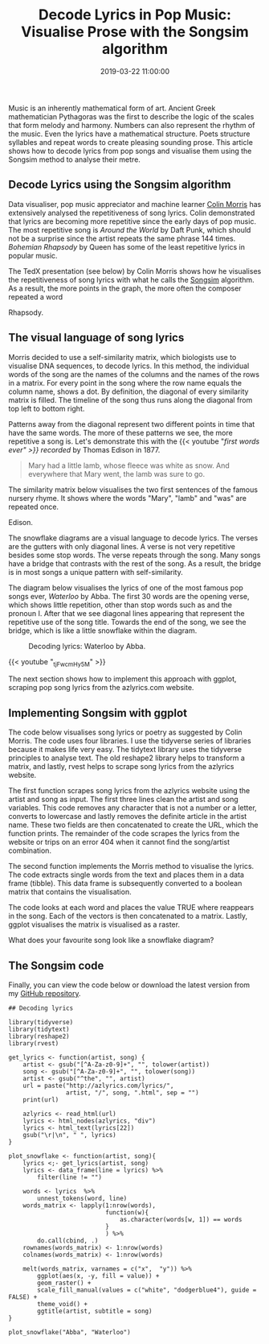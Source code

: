 #+title: Decode Lyrics in Pop Music: Visualise Prose with the Songsim algorithm
#+date: 2019-03-22 11:00:00
#+lastmod: 2020-07-18
#+categories[]: The-Devil-is-in-the-Data
#+tags[]: Digital-Humanities R-Language
#+draft: true

Music is an inherently mathematical form of art. Ancient Greek
mathematician Pythagoras was the first to describe the logic of the
scales that form melody and harmony. Numbers can also represent the
rhythm of the music. Even the lyrics have a mathematical structure.
Poets structure syllables and repeat words to create pleasing sounding
prose. This article shows how to decode lyrics from pop songs and
visualise them using the Songsim method to analyse their metre.

** Decode Lyrics using the Songsim algorithm
   :PROPERTIES:
   :CUSTOM_ID: decode-lyrics-using-the-songsim-algorithm
   :END:

Data visualiser, pop music appreciator and machine learner
[[https://twitter.com/HalfEatenScone][Colin Morris]] has extensively
analysed the repetitiveness of song lyrics. Colin demonstrated that
lyrics are becoming more repetitive since the early days of pop music.
The most repetitive song is /Around the World/ by Daft Punk, which
should not be a surprise since the artist repeats the same phrase 144
times. /Bohemian Rhapsody/ by Queen has some of the least repetitive
lyrics in popular music.

The TedX presentation (see below) by Colin Morris shows how he
visualises the repetitiveness of song lyrics with what he calls the
[[https://colinmorris.github.io/SongSim/#/][Songsim]] algorithm. As a
result, the more points in the graph, the more often the composer
repeated a word

#+CAPTION: Visualise the lyrics of Around the World and Bohemian
Rhapsody.
[[/images/blogs.dir/4/files/sites/4/2019/03/DaftPunk-Queen-1024x768.png]]

** The visual language of song lyrics
   :PROPERTIES:
   :CUSTOM_ID: the-visual-language-of-song-lyrics
   :END:

Morris decided to use a self-similarity matrix, which biologists use to
visualise DNA sequences, to decode lyrics. In this method, the
individual words of the song are the names of the columns and the names
of the rows in a matrix. For every point in the song where the row name
equals the column name, shows a dot. By definition, the diagonal of
every similarity matrix is filled. The timeline of the song thus runs
along the diagonal from top left to bottom right.

Patterns away from the diagonal represent two different points in time
that have the same words. The more of these patterns we see, the more
repetitive a song is. Let's demonstrate this with the
{{< youtube "[[g3qPT30LejM][first words ever" >}}
recorded]] by Thomas Edison in 1877.

#+BEGIN_QUOTE
  Mary had a little lamb, whose fleece was white as snow. And everywhere
  that Mary went, the lamb was sure to go.
#+END_QUOTE

The similarity matrix below visualises the two first sentences of the
famous nursery rhyme. It shows where the words "Mary", "lamb" and "was"
are repeated once.

#+CAPTION: Self-similarity matrix for Mary had a Little Lamb by Thomas
Edison.
[[/images/blogs.dir/4/files/sites/4/2019/03/edison_little_lamb-1024x1024.png]]

The snowflake diagrams are a visual language to decode lyrics. The
verses are the gutters with only diagonal lines. A verse is not very
repetitive besides some stop words. The verse repeats through the song.
Many songs have a bridge that contrasts with the rest of the song. As a
result, the bridge is in most songs a unique pattern with
self-similarity.

The diagram below visualises the lyrics of one of the most famous pop
songs ever, /Waterloo/ by Abba. The first 30 words are the opening
verse, which shows little repetition, other than stop words such as and
the pronoun I. After that we see diagonal lines appearing that represent
the repetitive use of the song title. Towards the end of the song, we
see the bridge, which is like a little snowflake within the diagram.

#+CAPTION: Decoding lyrics: Waterloo by Abba.
[[/images/blogs.dir/4/files/sites/4/2019/03/Abba-Waterloo-1024x1024.png]]

{{< youtube "_tjFwcmHy5M" >}}

The next section shows how to implement this approach with ggplot,
scraping pop song lyrics from the azlyrics.com website.

** Implementing Songsim with ggplot
   :PROPERTIES:
   :CUSTOM_ID: implementing-songsim-with-ggplot
   :END:

The code below visualises song lyrics or poetry as suggested by Colin
Morris. The code uses four libraries. I use the tidyverse series of
libraries because it makes life very easy. The tidytext library uses the
tidyverse principles to analyse text. The old reshape2 library helps to
transform a matrix, and lastly, rvest helps to scrape song lyrics from
the azlyrics website.

The first function scrapes song lyrics from the azlyrics website using
the artist and song as input. The first three lines clean the artist and
song variables. This code removes any character that is not a number or
a letter, converts to lowercase and lastly removes the definite article
in the artist name. These two fields are then concatenated to create the
URL, which the function prints. The remainder of the code scrapes the
lyrics from the website or trips on an error 404 when it cannot find the
song/artist combination.

The second function implements the Morris method to visualise the
lyrics. The code extracts single words from the text and places them in
a data frame (tibble). This data frame is subsequently converted to a
boolean matrix that contains the visualisation.

The code looks at each word and places the value TRUE where reappears in
the song. Each of the vectors is then concatenated to a matrix. Lastly,
ggplot visualises the matrix is visualised as a raster.

What does your favourite song look like a snowflake diagram?

** The Songsim code
   :PROPERTIES:
   :CUSTOM_ID: the-songsim-code
   :END:

Finally, you can view the code below or download the latest version from
my
[[https://github.com/pprevos/r.prevos.net/blob/master/Miscellaneous/lyrics.R][GitHub
repository]].

#+BEGIN_EXAMPLE
  ## Decoding lyrics

  library(tidyverse)
  library(tidytext)
  library(reshape2)
  library(rvest)

  get_lyrics <- function(artist, song) {
      artist <- gsub("[^A-Za-z0-9]+", "", tolower(artist))
      song <- gsub("[^A-Za-z0-9]+", "", tolower(song))
      artist <- gsub("^the", "", artist)
      url = paste("http://azlyrics.com/lyrics/", 
                  artist, "/", song, ".html", sep = "")
      print(url)

      azlyrics <- read_html(url)
      lyrics <- html_nodes(azlyrics, "div")
      lyrics <- html_text(lyrics[22])
      gsub("\r|\n", " ", lyrics)
  }

  plot_snowflake <- function(artist, song){
      lyrics <;- get_lyrics(artist, song)
      lyrics <- data_frame(line = lyrics) %>%
          filter(line != "")

      words <- lyrics  %>%
          unnest_tokens(word, line) 
      words_matrix <- lapply(1:nrow(words),
                             function(w){
                                 as.character(words[w, 1]) == words
                             }
                             ) %>%
          do.call(cbind, .)
      rownames(words_matrix) <- 1:nrow(words)
      colnames(words_matrix) <- 1:nrow(words)
      
      melt(words_matrix, varnames = c("x",  "y")) %>%
          ggplot(aes(x, -y, fill = value)) +
          geom_raster() +
          scale_fill_manual(values = c("white", "dodgerblue4"), guide = FALSE) +
          theme_void() +     
          ggtitle(artist, subtitle = song)
  }

  plot_snowflake("Abba", "Waterloo")
#+END_EXAMPLE
